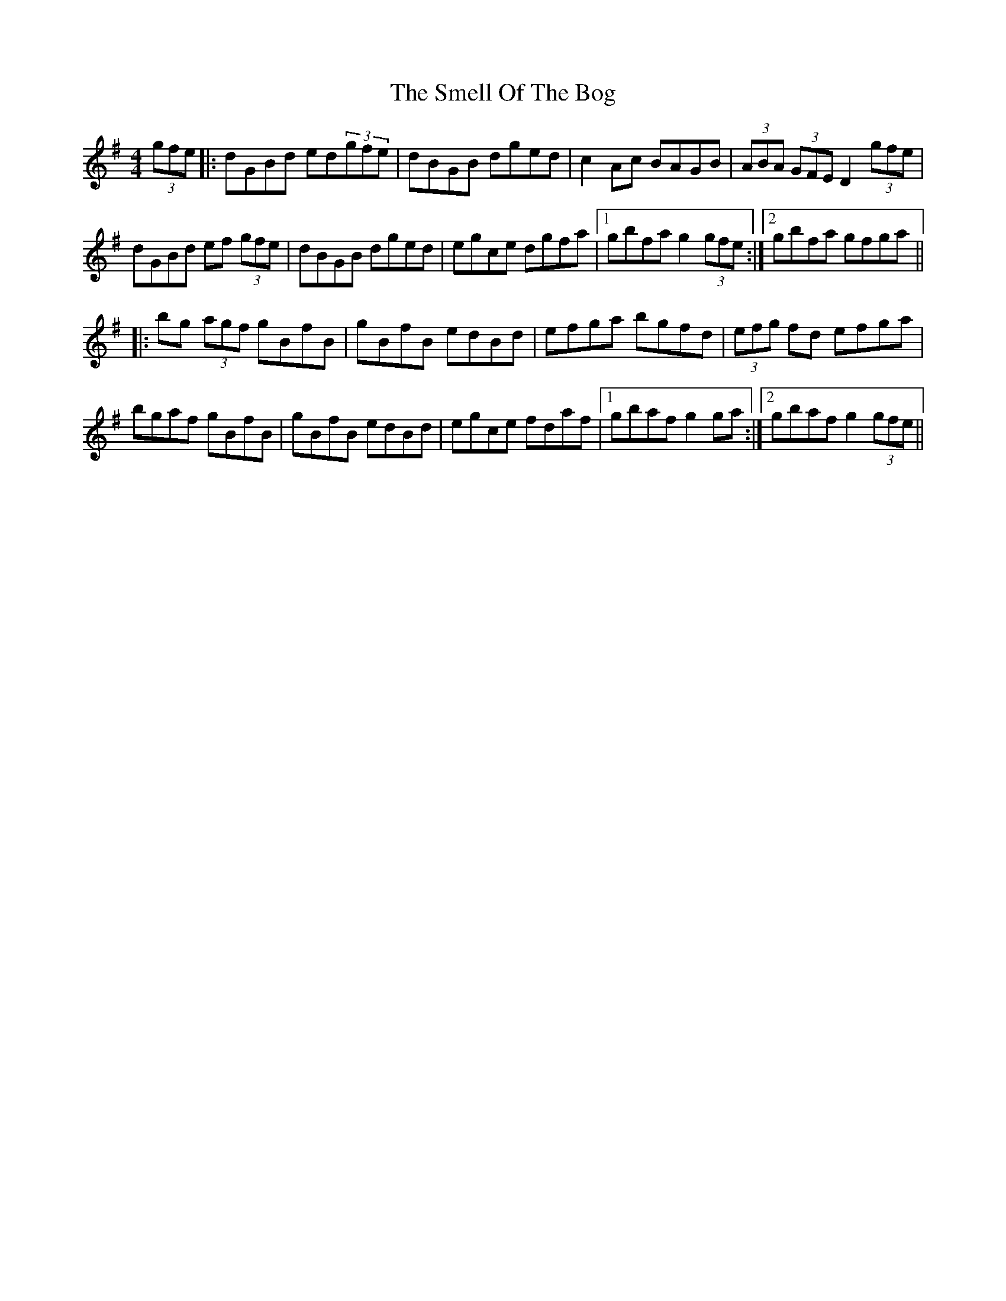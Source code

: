X: 37575
T: Smell Of The Bog, The
R: hornpipe
M: 4/4
K: Gmajor
(3gfe|:dGBd ed(3gfe|dBGB dged|c2 Ac BAGB|(3ABA (3GFE D2 (3gfe|
dGBd ef (3gfe|dBGB dged|egce dgfa|1 gbfa g2 (3gfe:|2 gbfa gfga||
|:bg (3agf gBfB|gBfB edBd|efga bgfd|(3efg fd efga|
bgaf gBfB|gBfB edBd|egce fdaf|1 gbaf g2 ga:|2 gbaf g2 (3gfe||

